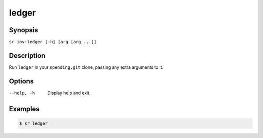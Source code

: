 ledger
======

Synopsis
--------

``sr inv-ledger [-h] [arg [arg ...]]``

Description
-----------

Run ``ledger`` in your ``spending.git`` clone, passing any extra arguments to
it.

Options
-------

--help, -h
    Display help and exit.

Examples
--------

.. code::

    $ sr ledger
